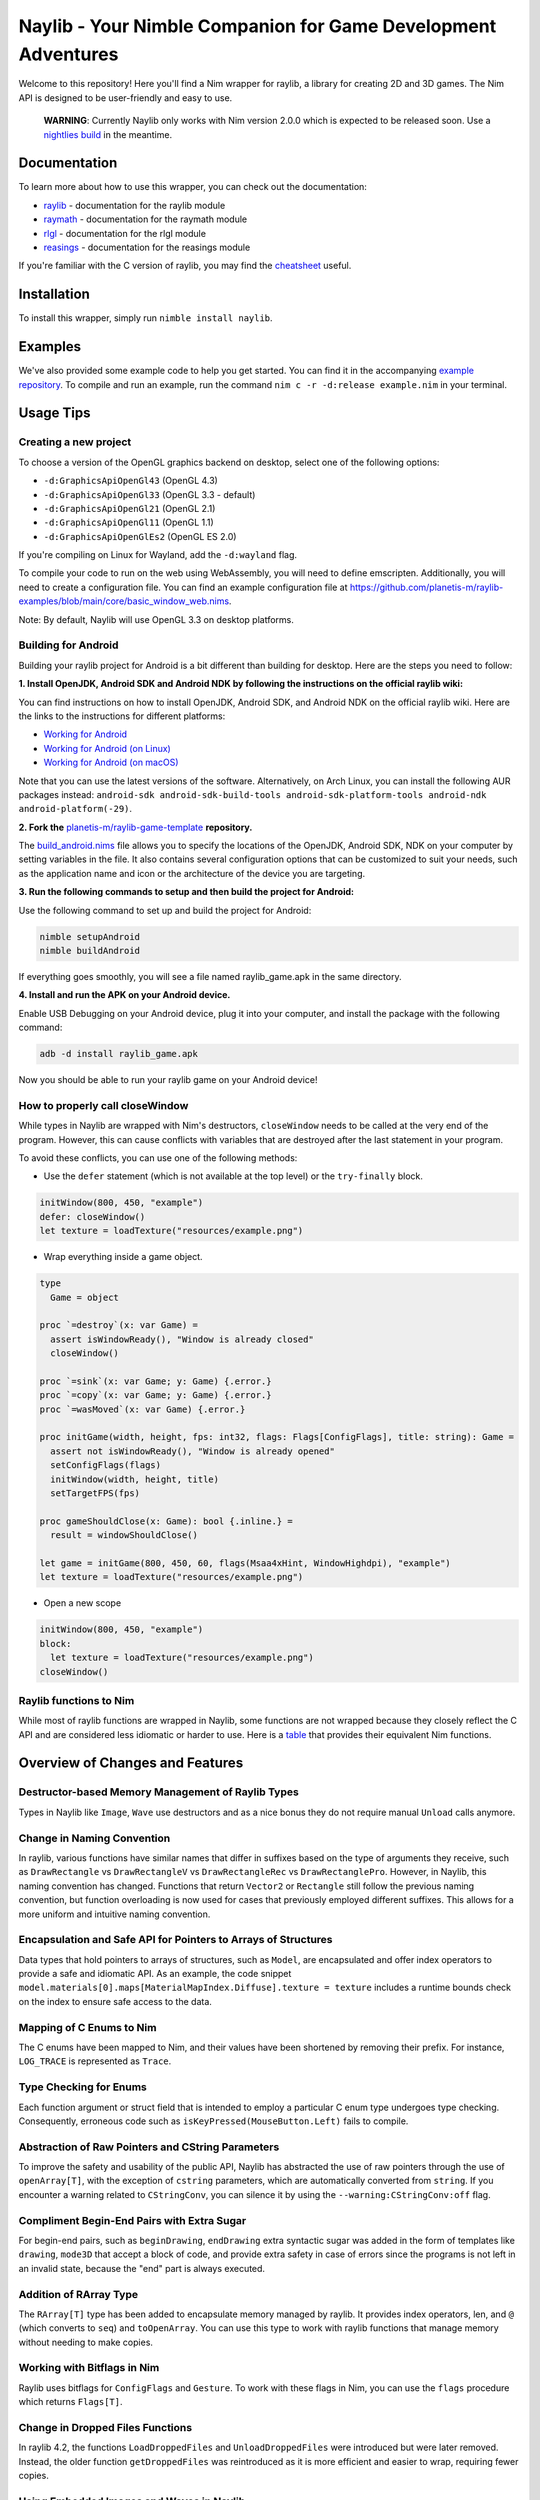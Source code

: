 ==============================================================
Naylib - Your Nimble Companion for Game Development Adventures
==============================================================

Welcome to this repository! Here you'll find a Nim wrapper for raylib, a library for
creating 2D and 3D games. The Nim API is designed to be user-friendly and easy to use.

  **WARNING**: Currently Naylib only works with Nim version 2.0.0 which is expected to be released soon.
  Use a `nightlies build <https://github.com/nim-lang/nightlies/releases>`_ in the meantime.

Documentation
=============

To learn more about how to use this wrapper, you can check out the documentation:

- `raylib <https://planetis-m.github.io/naylib/raylib.html>`_ - documentation for the raylib module
- `raymath <https://planetis-m.github.io/naylib/raymath.html>`_ - documentation for the raymath module
- `rlgl <https://planetis-m.github.io/naylib/rlgl.html>`_ - documentation for the rlgl module
- `reasings <https://planetis-m.github.io/naylib/reasings.html>`_ - documentation for the reasings module

If you're familiar with the C version of raylib, you may find the
`cheatsheet <https://www.raylib.com/cheatsheet/cheatsheet.html>`_ useful.

Installation
============

To install this wrapper, simply run ``nimble install naylib``.

Examples
========

We've also provided some example code to help you get started. You can find it in the
accompanying `example repository <https://github.com/planetis-m/raylib-examples>`_. To
compile and run an example, run the command ``nim c -r -d:release example.nim`` in your
terminal.

Usage Tips
==========

Creating a new project
----------------------

To choose a version of the OpenGL graphics backend on desktop, select one of the following options:

- ``-d:GraphicsApiOpenGl43`` (OpenGL 4.3)
- ``-d:GraphicsApiOpenGl33`` (OpenGL 3.3 - default)
- ``-d:GraphicsApiOpenGl21`` (OpenGL 2.1)
- ``-d:GraphicsApiOpenGl11`` (OpenGL 1.1)
- ``-d:GraphicsApiOpenGlEs2`` (OpenGL ES 2.0)

If you're compiling on Linux for Wayland, add the ``-d:wayland`` flag.

To compile your code to run on the web using WebAssembly, you will need to define
emscripten. Additionally, you will need to create a configuration file. You can find an
example configuration file at
https://github.com/planetis-m/raylib-examples/blob/main/core/basic_window_web.nims.

Note: By default, Naylib will use OpenGL 3.3 on desktop platforms.

Building for Android
--------------------

Building your raylib project for Android is a bit different than building for desktop.
Here are the steps you need to follow:

**1. Install OpenJDK, Android SDK and Android NDK by following the instructions on the official raylib wiki:**

You can find instructions on how to install OpenJDK, Android SDK, and Android NDK on the official raylib wiki. Here are the links to the instructions for different platforms:

- `Working for Android <https://github.com/raysan5/raylib/wiki/Working-for-Android>`_
- `Working for Android (on Linux) <https://github.com/raysan5/raylib/wiki/Working-for-Android-(on-Linux)>`_
- `Working for Android (on macOS) <https://github.com/raysan5/raylib/wiki/Working-for-Android-(on-macOS)>`_

Note that you can use the latest versions of the software. Alternatively, on Arch Linux,
you can install the following AUR packages instead:
``android-sdk android-sdk-build-tools android-sdk-platform-tools android-ndk android-platform(-29)``.

**2. Fork the** `planetis-m/raylib-game-template <https://github.com/planetis-m/raylib-game-template>`_ **repository.**

The `build_android.nims <https://github.com/planetis-m/raylib-game-template/blob/master/build_android.nims#L22-L55>`_
file allows you to specify the locations of the OpenJDK, Android SDK, NDK on your computer
by setting variables in the file. It also contains several configuration options that can
be customized to suit your needs, such as the application name and icon or the architecture of
the device you are targeting.

**3. Run the following commands to setup and then build the project for Android:**

Use the following command to set up and build the project for Android:

.. code-block:: bash

  nimble setupAndroid
  nimble buildAndroid

If everything goes smoothly, you will see a file named raylib_game.apk in the same directory.

**4. Install and run the APK on your Android device.**

Enable USB Debugging on your Android device, plug it into your computer, and install the
package with the following command:

.. code-block:: bash

  adb -d install raylib_game.apk

Now you should be able to run your raylib game on your Android device!

How to properly call closeWindow
--------------------------------

While types in Naylib are wrapped with Nim's destructors, ``closeWindow`` needs to be
called at the very end of the program. However, this can cause conflicts with variables
that are destroyed after the last statement in your program.

To avoid these conflicts, you can use one of the following methods:

- Use the ``defer`` statement (which is not available at the top level) or the ``try-finally`` block.

.. code-block:: nim

  initWindow(800, 450, "example")
  defer: closeWindow()
  let texture = loadTexture("resources/example.png")

- Wrap everything inside a game object.

.. code-block:: nim

  type
    Game = object

  proc `=destroy`(x: var Game) =
    assert isWindowReady(), "Window is already closed"
    closeWindow()

  proc `=sink`(x: var Game; y: Game) {.error.}
  proc `=copy`(x: var Game; y: Game) {.error.}
  proc `=wasMoved`(x: var Game) {.error.}

  proc initGame(width, height, fps: int32, flags: Flags[ConfigFlags], title: string): Game =
    assert not isWindowReady(), "Window is already opened"
    setConfigFlags(flags)
    initWindow(width, height, title)
    setTargetFPS(fps)

  proc gameShouldClose(x: Game): bool {.inline.} =
    result = windowShouldClose()

  let game = initGame(800, 450, 60, flags(Msaa4xHint, WindowHighdpi), "example")
  let texture = loadTexture("resources/example.png")

- Open a new scope

.. code-block:: nim

  initWindow(800, 450, "example")
  block:
    let texture = loadTexture("resources/example.png")
  closeWindow()


Raylib functions to Nim
-----------------------

While most of raylib functions are wrapped in Naylib, some functions are not wrapped
because they closely reflect the C API and are considered less idiomatic or harder to use.
Here is a `table <alternatives_table.rst>`_ that provides their equivalent Nim functions.

Overview of Changes and Features
================================

Destructor-based Memory Management of Raylib Types
--------------------------------------------------

Types in Naylib like ``Image``, ``Wave`` use destructors and as a nice bonus they do not
require manual ``Unload`` calls anymore.

Change in Naming Convention
---------------------------

In raylib, various functions have similar names that differ in suffixes based on the type
of arguments they receive, such as ``DrawRectangle`` vs ``DrawRectangleV`` vs
``DrawRectangleRec`` vs ``DrawRectanglePro``. However, in Naylib, this naming
convention has changed. Functions that return ``Vector2`` or ``Rectangle`` still follow
the previous naming convention, but function overloading is now used for cases that
previously employed different suffixes. This allows for a more uniform and intuitive
naming convention.

Encapsulation and Safe API for Pointers to Arrays of Structures
---------------------------------------------------------------

Data types that hold pointers to arrays of structures, such as ``Model``, are encapsulated
and offer index operators to provide a safe and idiomatic API. As an example, the code
snippet ``model.materials[0].maps[MaterialMapIndex.Diffuse].texture = texture`` includes a
runtime bounds check on the index to ensure safe access to the data.

Mapping of C Enums to Nim
-------------------------

The C enums have been mapped to Nim, and their values have been shortened by removing
their prefix. For instance, ``LOG_TRACE`` is represented as ``Trace``.

Type Checking for Enums
-----------------------

Each function argument or struct field that is intended to employ a particular C enum type
undergoes type checking. Consequently, erroneous code such as
``isKeyPressed(MouseButton.Left)`` fails to compile.

Abstraction of Raw Pointers and CString Parameters
--------------------------------------------------

To improve the safety and usability of the public API, Naylib has abstracted the use of
raw pointers through the use of ``openArray[T]``, with the exception of ``cstring``
parameters, which are automatically converted from ``string``. If you encounter a warning
related to ``CStringConv``, you can silence it by using the ``--warning:CStringConv:off``
flag.

Compliment Begin-End Pairs with Extra Sugar
-------------------------------------------

For begin-end pairs, such as ``beginDrawing``, ``endDrawing`` extra syntactic sugar was
added in the form of templates like ``drawing``, ``mode3D`` that accept a block of code,
and provide extra safety in case of errors since the programs is not left in an invalid
state, because the "end" part is always executed.

Addition of RArray Type
-----------------------

The ``RArray[T]`` type has been added to encapsulate memory managed by raylib. It provides
index operators, len, and ``@`` (which converts to ``seq``) and ``toOpenArray``. You can use
this type to work with raylib functions that manage memory without needing to make copies.

Working with Bitflags in Nim
----------------------------

Raylib uses bitflags for ``ConfigFlags`` and ``Gesture``. To work with these flags in
Nim, you can use the ``flags`` procedure which returns ``Flags[T]``.

Change in Dropped Files Functions
---------------------------------

In raylib 4.2, the functions ``LoadDroppedFiles`` and ``UnloadDroppedFiles`` were
introduced but were later removed. Instead, the older function ``getDroppedFiles`` was
reintroduced as it is more efficient and easier to wrap, requiring fewer copies.

Using Embedded Images and Waves in Naylib
-----------------------------------------

Use the ``toEmbedded`` procs to get an ``EmbeddedImage`` or ``EmbeddedWave``, which are
not memory managed and can be embedded directly into source code. To use this feature,
first export the image or wave as code using the ``exportImageAsCode`` or
``exportWaveAsCode`` procs, and then translate the output to Nim using a tool such as
``c2nim`` or by manual conversion. An example of how to use this feature can be found in
the file ``others/embedded_files_loading.nim`` which is available at
https://github.com/planetis-m/raylib-examples/blob/master/embedded_files_loading.nim.

Integration of External Data Types with ShaderV and Pixel
---------------------------------------------------------

The concepts of ``ShaderV`` and ``Pixel`` permit the integration of external data types
into procs that employ them, such as ``setShaderValue`` and ``updateTexture``.

Math Libraries and Integer Vector Type in Naylib
------------------------------------------------

In addition to porting the ``raymath`` and ``reasings`` libraries to Nim, Naylib also
provides math operators like ``+``, ``*``, ``-=`` for convenience. Furthermore, Naylib
introduces an integer vector type called ``IndexN`` to facilitate operations with indices.

Alternatives
============

While we believe that Naylib provides a great option for game development with Nim, we
understand that it may not be the perfect fit for everyone. Here are some alternative
libraries that you may want to check out:

- `NimForUE <https://github.com/jmgomez/NimForUE>`_ - a Nim plugin for the Unreal Engine 5.
- `godot-nim <https://github.com/pragmagic/godot-nim>`_ - Nim bindings for the Godot game engine.
- `nico <https://github.com/ftsf/nico>`_ - a Nim-based game framework inspired by Pico-8.
- `p5nim <https://github.com/pietroppeter/p5nim>`_ - a processing library for Nim.

For more game development options in Nim, you can check out
`awesome-nim <https://github.com/ringabout/awesome-nim#game-development>`_.
